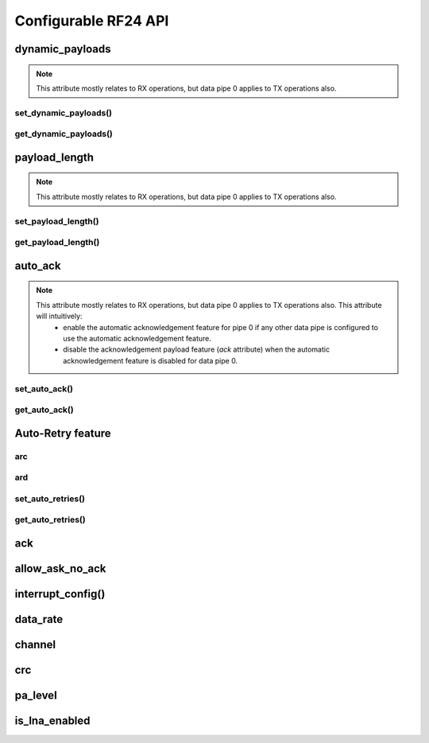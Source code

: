 
.. |per_data_pipe_control| replace:: can be used control this feature per data pipe. Index 0
    controls this feature on data pipe 0. Indices greater than 5 will be
    ignored since there are only 6 data pipes.

.. |mostly_rx_but_tx0| replace:: This attribute mostly relates to RX operations, but data
    pipe 0 applies to TX operations also.

Configurable RF24 API
-----------------------

dynamic_payloads
******************************

.. note::
    |mostly_rx_but_tx0|

.. autoattribute:: circuitpython_nrf24l01.rf24.RF24.dynamic_payloads

    Default setting is enabled on all pipes. A valid input is:

    - A `bool` or `int` to enable (`True`/``1``) or disable (`False`/``0``) the dynamic
      payload length feature for all data pipes.
    - A `list` or `tuple` containing booleans or integers |per_data_pipe_control| If any
      index's value is less than 0 (a negative value), then the pipe corresponding to that
      index will remain unaffected.

    .. note::
        - The `payload_length` attribute is ignored when this feature is enabled
          for any respective data pipes.
        - Be sure to adjust the `payload_length` attribute accordingly when this
          feature is disabled for any respective data pipes.

    :returns:
        An `bool` represents the dynamic payload length feature for all pipes. This
        will be `True` if only one pipe has this feature enabled. Use
        `get_dynamic_payloads()` to fetch the current setting for individual pipes.

    .. versionchanged:: 1.2.0
        accepts a list or tuple for control of the dynamic payload length feature per pipe.

set_dynamic_payloads()
^^^^^^^^^^^^^^^^^^^^^^^^^^^

.. automethod:: circuitpython_nrf24l01.rf24.RF24.set_dynamic_payloads

    :param bool enable: The state of the dynamic payload feature about a specified
        data pipe.
    :param int pipe_number: The specific data pipe number in range [0, 5] to apply the
        ``enable`` parameter. If this parameter is not specified the ``enable`` parameter is
        applied to all data pipes. If this parameter is not in range [0, 5], then a
        `IndexError` exception is thrown.

    .. versionadded:: 1.3.0

get_dynamic_payloads()
^^^^^^^^^^^^^^^^^^^^^^^^^^^

.. automethod:: circuitpython_nrf24l01.rf24.RF24.get_dynamic_payloads

    :param int pipe_number: The specific data pipe number in range [0, 5] concerning the
        dynamic payload length feature. If this parameter is not in range [0, 5], then a
        `IndexError` exception is thrown. If this parameter is not specified, then the data
        returned is about data pipe 0.

    .. versionadded:: 1.3.0

payload_length
******************************

.. note::
    |mostly_rx_but_tx0|

.. autoattribute:: circuitpython_nrf24l01.rf24.RF24.payload_length

    This attribute can be used to specify the static payload length used for all data pipes
    in which the `dynamic_payloads` attribute is *disabled*

    A valid input value must be:

    * an `int` in which the value that will be clamped to the range [1, 32]. Setting this attribute to a
      single `int` configures all 6 data pipes.
    * A `list` or `tuple` containing integers |per_data_pipe_control| If any index's
      value is less than or equal to``0``, then the existing setting for the corresponding data pipe will
      persist (not be changed).

    Default is set to the nRF24L01's maximum of 32 (on all data pipes).

    :returns:
        The current setting of the expected static payload length feature for pipe 0 only.
        Use `get_payload_length()` to fetch the current setting for individual pipes.

    .. versionchanged:: 1.2.0
        return a list of all payload length settings for all pipes. This implementation
        introduced a couple bugs:

        1. The settings could be changed improperly in a way that was not written to the
           nRF24L01 registers.
        2. There was no way to catch an invalid setting if configured improperly via the
           first bug. This led to errors in using other functions that handle payloads or
           the length of payloads.

    .. versionchanged:: 1.3.0
        this attribute returns the configuration about static payload length for data pipe 0
        only. Use `get_payload_length()` to fetch the configuration of the static payload
        length feature for any data pipe.

set_payload_length()
^^^^^^^^^^^^^^^^^^^^^^^^^^

.. automethod:: circuitpython_nrf24l01.rf24.RF24.set_payload_length

    This function only affects data pipes for which the `dynamic_payloads` attribute is
    *disabled*.

    :param int length: The number of bytes in range [1, 32] for to be used for static
        payload lengths. If this number is not in range [1, 32], then it will be clamped to
        that range.
    :param int pipe_number: The specific data pipe number in range [0, 5] to apply the
        ``length`` parameter. If this parameter is not specified the ``length`` parameter is
        applied to all data pipes. If this parameter is not in range [0, 5], then a
        `IndexError` exception is thrown.

    .. versionadded:: 1.3.0

get_payload_length()
^^^^^^^^^^^^^^^^^^^^^^^^^^

.. automethod:: circuitpython_nrf24l01.rf24.RF24.get_payload_length

    The data returned by this function is only relevant for data pipes in which the
    `dynamic_payloads` attribute is *disabled*.

    :param int pipe_number: The specific data pipe number in range [0, 5] to concerning the
        static payload length feature. If this parameter is not in range [0, 5], then a
        `IndexError` exception is thrown. If this parameter is not specified, then the data
        returned is about data pipe 0.

    .. versionadded:: 1.3.0

auto_ack
******************************

.. note::
    |mostly_rx_but_tx0| This attribute will intuitively:
        - enable the automatic acknowledgement feature for pipe 0 if any other data pipe
          is configured to use the automatic acknowledgement feature.
        - disable the acknowledgement payload feature (`ack` attribute) when the
          automatic acknowledgement feature is disabled for data pipe 0.

.. autoattribute:: circuitpython_nrf24l01.rf24.RF24.auto_ack

    Default setting is enabled on all data pipes. A valid input is:

    - A `bool` or `int` to enable (`True`/``1``) or disable (`False`/``0``) transmitting
      automatic acknowledgment packets for all data pipes.
    - A `list` or `tuple` containing booleans or integers |per_data_pipe_control| If any
      index's value is less than 0 (a negative value), then the pipe corresponding to that
      index will remain unaffected.

    .. note:: The CRC (cyclic redundancy checking) is enabled (for all
        transmissions) automatically by the nRF24L01 if this attribute is enabled
        for any data pipe (see also `crc` attribute). The `crc` attribute will
        remain unaffected when disabling this attribute for any data pipes.

    :returns:
        An `bool` represents the automatic acknowledgement feature for all pipes. This
        will be `True` if only one pipe has this feature enabled. Use
        `get_auto_ack()` to fetch the current setting for individual pipes.

    .. versionchanged:: 1.2.0
        accepts a list or tuple for control of the automatic acknowledgement feature per pipe.

set_auto_ack()
^^^^^^^^^^^^^^^^^^^^^^^

.. automethod:: circuitpython_nrf24l01.rf24.RF24.set_auto_ack

    :param bool enable: The state of the automatic acknowledgement feature about a specified
        data pipe.
    :param int pipe_number: The specific data pipe number in range [0, 5] to apply the
        ``enable`` parameter. If this parameter is not specified the ``enable`` parameter is
        applied to all data pipes. If this parameter is not in range [0, 5], then a
        `IndexError` exception is thrown.

    .. versionadded:: 1.3.0

get_auto_ack()
^^^^^^^^^^^^^^^^^^^^^^^

.. automethod:: circuitpython_nrf24l01.rf24.RF24.get_auto_ack

    :param int pipe_number: The specific data pipe number in range [0, 5] concerning the
        setting for the automatic acknowledgment feature. If this parameter is not in range
        [0, 5], then a `IndexError` exception is thrown. If this parameter is not specified,
        then the data returned is about data pipe 0.

    .. versionadded:: 1.3.0

Auto-Retry feature
******************************

arc
^^^^^^^^^^^^^^^^^^^^^^^

.. autoattribute:: circuitpython_nrf24l01.rf24.RF24.arc

    The `auto_ack` attribute must be enabled on the receiving nRF24L01's pipe 0 & the
    RX data pipe and the transmitting nRF24L01's pipe 0 to properly use this
    attribute. If `auto_ack` is disabled on the transmitting nRF24L01's pipe 0, then this
    attribute is ignored when calling `send()`.

    A valid input value will be clamped to range [0, 15]. Default is set to 3. A value of
    ``0`` disables the automatic re-transmit feature, but the sending nRF24L01 will still
    wait the number of microseconds specified by `ard` for an Acknowledgement (ACK) packet
    response (assuming `auto_ack` is enabled).

    .. versionchanged:: 1.3.0
        invalid input values are clamped to proper range instead of throwing a `ValueError`
        exception.

ard
^^^^^^^^^^^^^^^^^^^^^^^

.. autoattribute:: circuitpython_nrf24l01.rf24.RF24.ard

    During this time, the nRF24L01 is listening for the ACK packet. If the
    `auto_ack` attribute is disabled for pipe 0, then this attribute is not applied.

    A valid input value will be clamped to range [250, 4000]. Default is 1500 for
    reliability. If this is set to a value that is not multiple of 250, then the highest
    multiple of 250 that is no greater than the input value is used.

    .. note:: Paraphrased from nRF24L01 specifications sheet:

        Please take care when setting this parameter. If the custom ACK payload is more than
        15 bytes in 2 Mbps data rate, the `ard` must be 500µS or more. If the custom ACK
        payload is more than 5 bytes in 1 Mbps data rate, the `ard` must be 500µS or more.
        In 250kbps data rate (even when there is no custom ACK payload) the `ard` must be
        500µS or more.

        See `data_rate` attribute on how to set the data rate of the nRF24L01's transmissions.
    .. versionchanged:: 1.3.0
        invalid input values are clamped to proper range instead of throwing a `ValueError`
        exception.

set_auto_retries()
^^^^^^^^^^^^^^^^^^^^^^^

.. automethod:: circuitpython_nrf24l01.rf24.RF24.set_auto_retries

    :param int delay: accepts the same input as the `ard` attribute.
    :param int count: accepts the same input as the `arc` attribute.

get_auto_retries()
^^^^^^^^^^^^^^^^^^^^^^^

.. automethod:: circuitpython_nrf24l01.rf24.RF24.get_auto_retries

    :Return:
        A tuple containing 2 items; index 0 will be the `ard` attribute,
        and index 1 will be the `arc` attribute.

ack
******************************

.. autoattribute:: circuitpython_nrf24l01.rf24.RF24.ack

    Use this attribute to set/check if the custom ACK payloads feature is
    enabled (`True`) or disabled (`False`). Default
    setting is `False`.

    .. note:: This attribute differs from the `auto_ack` attribute because the
        `auto_ack` attribute enables or disables the use of automatic ACK *packets*. By default,
        ACK *packets* have no *payload*. This attribute enables or disables attaching
        payloads to the ACK packets.
    .. seealso::
        Use `load_ack()` attach ACK payloads.

        Use `recv()`, `send()`, `resend()` to retrieve ACK payloads.
    .. important::
        As `dynamic_payloads` and `auto_ack` attributes are required for this feature to work,
        they are automatically enabled (on data pipe 0) as needed. However, it is required to
        enable the `auto_ack` and `dynamic_payloads` features on all applicable pipes.
        Disabling this feature does not disable the `auto_ack` and `dynamic_payloads`
        attributes for any data pipe; they work just fine without this feature.

allow_ask_no_ack
******************************

.. autoattribute:: circuitpython_nrf24l01.rf24.RF24.allow_ask_no_ack

    This attribute is enabled by default, and it only exists to provide support for the
    Si24R1. The designers of the Si24R1 (a cheap chinese clone of the nRF24L01) happened to
    clone a typo from the first version of the nRF24L01 specification sheet. Disable this attribute for the Si24R1.

    .. versionadded:: 1.3.0

interrupt_config()
******************************

.. automethod:: circuitpython_nrf24l01.rf24.RF24.interrupt_config

    The digital signal from the nRF24L01's IRQ (Interrupt ReQuest) pin is active LOW.

    :param bool data_recv: If this is `True`, then IRQ pin goes active when new data is put
        into the RX FIFO buffer. Default setting is `True`
    :param bool data_sent: If this is `True`, then IRQ pin goes active when a payload from TX
        buffer is successfully transmit. Default setting is `True`
    :param bool data_fail: If this is `True`, then IRQ pin goes active when the maximum
        number of attempts to re-transmit the packet have been reached. If `auto_ack`
        attribute is disabled for pipe 0, then this IRQ event is not used. Default setting
        is `True`

    .. note:: To fetch the status (not configuration) of these IRQ flags, use the `irq_df`,
        `irq_ds`, `irq_dr` attributes respectively.

    .. tip:: Paraphrased from nRF24L01+ Specification Sheet:

        The procedure for handling :py:attr:`~circuitpython_nrf24l01.rf24.RF24.irq_dr` IRQ
        should be:

        1. retreive the payload from RX FIFO using `recv()`
        2. clear :py:attr:`~circuitpython_nrf24l01.rf24.RF24.irq_dr` status flag (taken care
           of by using `recv()` in previous step)
        3. read FIFO_STATUS register to check if there are more payloads available in RX FIFO
           buffer. A call to `pipe` (may require `update()` to be called beforehand), `any()`
           or even ``(False, True)`` as parameters to `fifo()` will get this result.
        4. if there is more data in RX FIFO, repeat from step 1

data_rate
******************************

.. autoattribute:: circuitpython_nrf24l01.rf24.RF24.data_rate

    A valid input value is:

    - ``1`` sets the frequency data rate to 1 Mbps
    - ``2`` sets the frequency data rate to 2 Mbps
    - ``250`` sets the frequency data rate to 250 Kbps (see warning below)

    Any invalid input throws a `ValueError` exception. Default is 1 Mbps.

    .. warning:: 250 Kbps is not available for the non-plus variants of the
        nRF24L01 transceivers. Trying to set the data rate to 250 kpbs when
        `is_plus_variant` is `True` will throw a `NotImplementedError`.

channel
******************************

.. autoattribute:: circuitpython_nrf24l01.rf24.RF24.channel

    A valid input value must be in range [0, 125] (that means [2.4, 2.525] GHz). Otherwise a
    `ValueError` exception is thrown. Default is ``76`` (2.476 GHz).

crc
******************************

.. autoattribute:: circuitpython_nrf24l01.rf24.RF24.crc

    CRC is a way of making sure that the transmission didn't get corrupted over the air.

    A valid input value must be:

    - ``0`` disables CRC (no anti-corruption of data)
    - ``1`` enables CRC encoding scheme using 1 byte (weak anti-corruption of data)
    - ``2`` enables CRC encoding scheme using 2 bytes (better anti-corruption of data)

    Any invalid input will be clamped to range [0, 2]. Default is enabled using 2 bytes.

    .. note:: The nRF24L01 automatically enables CRC if automatic acknowledgment feature is
        enabled (see `auto_ack` attribute) for any data pipe.
    .. versionchanged:: 1.3.0
        invalid input values are clamped to proper range instead of throwing a `ValueError`
        exception.

pa_level
******************************

.. autoattribute:: circuitpython_nrf24l01.rf24.RF24.pa_level

    Higher levels mean the transmission will cover a longer distance. Use this attribute to
    tweak the nRF24L01 current consumption on projects that don't span large areas.

    A valid input value is:

    - ``-18`` sets the nRF24L01's power amplifier to -18 dBm (lowest)
    - ``-12`` sets the nRF24L01's power amplifier to -12 dBm
    - ``-6`` sets the nRF24L01's power amplifier to -6 dBm
    - ``0`` sets the nRF24L01's power amplifier to 0 dBm (highest)

    If this attribute is set to a `list` or `tuple`, then the list/tuple must contain the
    desired power amplifier level (from list above) at index 0 and a `bool` to control
    the Low Noise Amplifier (LNA) feature at index 1. All other indices will be discarded.

    .. note:: The LNA feature setting only applies to the nRF24L01 (non-plus variant).

    Any invalid input will invoke the default of 0 dBm with LNA enabled.

is_lna_enabled
******************************

.. autoattribute:: circuitpython_nrf24l01.rf24.RF24.is_lna_enabled

    See `pa_level` attribute about how to set this. Default is always enabled, but this
    feature is specific to non-plus variants of nRF24L01 transceivers. If
    `is_plus_variant` attribute is `True`, then setting feature in any way has no affect.

    .. versionadded:: 1.2.0